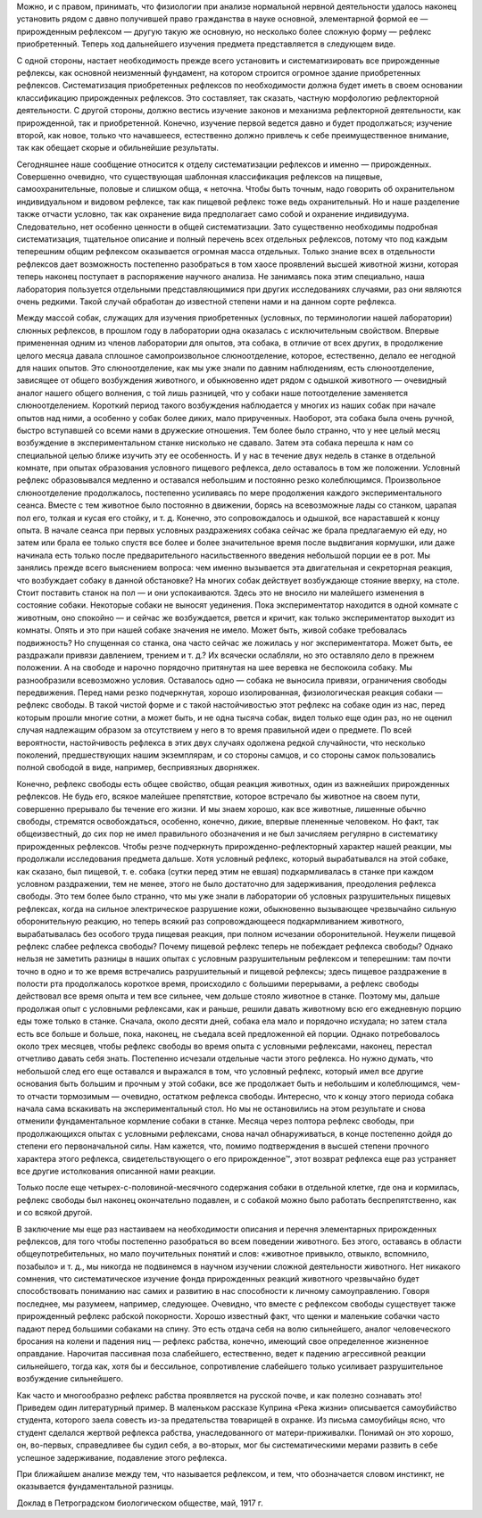 .. title: И.П. Павлов совместно с доктором М.М. Убергрицем: «Рефлекс свободы»
.. slug: Pavlov_reflex_of_freedom
.. date: 2016-09-27 10:02:00 UTC
.. tags: Наука, Политика
.. category: Научные статьи
.. link: 
.. description: Лекция И.П. Павлова
.. type: rst
.. previewimage: /images/post_images/Pavlov/Pavlov_in_RAN.jpg


.. thumbnail:: /images/post_images/Pavlov/Pavlov_in_RAN.jpg


Можно, и с правом, принимать, что физиологии при анализе нормальной нервной деятельности удалось наконец установить рядом с давно получившей право гражданства в науке основной, элементарной формой ее — прирожденным рефлексом — другую такую же основную, но несколько более сложную форму — рефлекс приобретенный. Теперь ход дальнейшего изучения предмета представляется в следующем виде.

.. TEASER_END

С одной стороны, настает необходимость прежде всего установить и систематизировать все прирожденные рефлексы, как основной неизменный фундамент, на котором строится огромное здание приобретенных рефлексов. Систематизация приобретенных рефлексов по необходимости должна будет иметь в своем основании классификацию прирожденных рефлексов. Это составляет, так сказать, частную морфологию рефлекторной деятельности. С другой стороны, должно вестись изучение законов и механизма рефлекторной деятельности, как прирожденной, так и приобретенной. Конечно, изучение первой ведется давно и будет продолжаться; изучение второй, как новое, только что начавшееся, естественно должно привлечь к себе преимущественное внимание, так как обещает скорые и обильнейшие результаты.

Сегодняшнее наше сообщение относится к отделу систематизации рефлексов и именно — прирожденных. Совершенно очевидно, что существующая шаблонная классификация рефлексов на пищевые, самоохранительные, половые и слишком обща, « неточна. Чтобы быть точным, надо говорить об охранительном индивидуальном и видовом рефлексе, так как пищевой рефлекс тоже ведь охранительный. Но и наше разделение также отчасти условно, так как охранение вида предполагает само собой и охранение индивидуума. Следовательно, нет особенно ценности в общей систематизации. Зато существенно необходимы подробная систематизация, тщательное описание и полный перечень всех отдельных рефлексов, потому что под каждым теперешним общим рефлексом оказывается огромная масса отдельных. Только знание всех в отдельности рефлексов дает возможность постепенно разобраться в том хаосе проявлений высшей животной жизни, которая теперь наконец поступает в распоряжение научного анализа. Не занимаясь пока этим специально, наша лаборатория пользуется отдельными представляющимися при других исследованиях случаями, раз они являются очень редкими. Такой случай обработан до известной степени нами и на данном сорте рефлекса.

Между массой собак, служащих для изучения приобретенных (условных, по терминологии нашей лаборатории) слюнных рефлексов, в прошлом году в лаборатории одна оказалась с исключительным свойством. Впервые примененная одним из членов лаборатории для опытов, эта собака, в отличие от всех других, в продолжение целого месяца давала сплошное самопроизвольное слюноотделение, которое, естественно, делало ее негодной для наших опытов. Это слюноотделение, как мы уже знали по давним наблюдениям, есть слюноотделение, зависящее от общего возбуждения животного, и обыкновенно идет рядом с одышкой животного — очевидный аналог нашего общего волнения, с той лишь разницей, что у собаки наше потоотделение заменяется слюноотделением. Короткий период такого возбуждения наблюдается у многих из наших собак при начале опытов над ними, а особенно у собак более диких, мало прирученных. Наоборот, эта собака была очень ручной, быстро вступавшей со всеми нами в дружеские отношения. Тем более было странно, что у нее целый месяц возбуждение в экспериментальном станке нисколько не сдавало. Затем эта собака перешла к нам со специальной целью ближе изучить эту ее особенность. И у нас в течение двух недель в станке в отдельной комнате, при опытах образования условного пищевого рефлекса, дело оставалось в том же положении. Условный рефлекс образовывался медленно и оставался небольшим и постоянно резко колеблющимся. Произвольное слюноотделение продолжалось, постепенно усиливаясь по мере продолжения каждого экспериментального сеанса. Вместе с тем животное было постоянно в движении, борясь на всевозможные лады со станком, царапая пол его, толкая и кусая его стойку, и т. д. Конечно, это сопровождалось и одышкой, все нараставшей к концу опыта. В начале сеанса при первых условных раздражениях собака сейчас же брала предлагаемую ей еду, но затем или брала ее только спустя все более и более значительное время после выдвигания кормушки, или даже начинала есть только после предварительного насильственного введения небольшой порции ее в рот. Мы занялись прежде всего выяснением вопроса: чем именно вызывается эта двигательная и секреторная реакция, что возбуждает собаку в данной обстановке? На многих собак действует возбуждающе стояние вверху, на столе. Стоит поставить станок на пол — и они успокаиваются. Здесь это не вносило ни малейшего изменения в состояние собаки. Некоторые собаки не выносят уединения. Пока экспериментатор находится в одной комнате с животным, оно спокойно — и сейчас же возбуждается, рвется и кричит, как только экспериментатор выходит из комнаты. Опять и это при нашей собаке значения не имело. Может быть, живой собаке требовалась подвижность? Но спущенная со станка, она часто сейчас же ложилась у ног экспериментатора. Может быть, ее раздражали привязи давлением, трением и т. д.? Их всячески ослабляли, но это оставляло дело в прежнем положении. А на свободе и нарочно порядочно притянутая на шее веревка не беспокоила собаку. Мы разнообразили всевозможно условия. Оставалось одно — собака не выносила привязи, ограничения свободы передвижения. Перед нами резко подчеркнутая, хорошо изолированная, физиологическая реакция собаки — рефлекс свободы. В такой чистой форме и с такой настойчивостью этот рефлекс на собаке один из нас, перед которым прошли многие сотни, а может быть, и не одна тысяча собак, видел только еще один раз, но не оценил случая надлежащим образом за отсутствием у него в то время правильной идеи о предмете. По всей вероятности, настойчивость рефлекса в этих двух случаях одолжена редкой случайности, что несколько поколений, предшествующих нашим экземплярам, и со стороны самцов, и со стороны самок пользовались полной свободой в виде, например, беспривязных дворняжек.

Конечно, рефлекс свободы есть общее свойство, общая реакция животных, один из важнейших прирожденных рефлексов. Не будь его, всякое малейшее препятствие, которое встречало бы животное на своем пути, совершенно прерывало бы течение его жизни. И мы знаем хорошо, как все животные, лишенные обычно свободы, стремятся освобождаться, особенно, конечно, дикие, впервые плененные человеком. Но факт, так общеизвестный, до сих пор не имел правильного обозначения и не был зачисляем регулярно в систематику прирожденных рефлексов. Чтобы резче подчеркнуть прирожденно-рефлекторный характер нашей реакции, мы продолжали исследования предмета дальше. Хотя условный рефлекс, который вырабатывался на этой собаке, как сказано, был пищевой, т. е. собака (сутки перед этим не евшая) подкармливалась в станке при каждом условном раздражении, тем не менее, этого не было достаточно для задерживания, преодоления рефлекса свободы. Это тем более было странно, что мы уже знали в лаборатории об условных разрушительных пищевых рефлексах, когда на сильное электрическое разрушение кожи, обыкновенно вызывающее чрезвычайно сильную оборонительную реакцию, но теперь всякий раз сопровождающееся подкармливанием животного, вырабатывалась без особого труда пищевая реакция, при полном исчезании оборонительной. Неужели пищевой рефлекс слабее рефлекса свободы? Почему пищевой рефлекс теперь не побеждает рефлекса свободы? Однако нельзя не заметить разницы в наших опытах с условным разрушительным рефлексом и теперешним: там почти точно в одно и то же время встречались разрушительный и пищевой рефлексы; здесь пищевое раздражение в полости рта продолжалось короткое время, происходило с большими перерывами, а рефлекс свободы действовал все время опыта и тем все сильнее, чем дольше стояло животное в станке. Поэтому мы, дальше продолжая опыт с условными рефлексами, как и раньше, решили давать животному всю его ежедневную порцию еды тоже только в станке. Сначала, около десяти дней, собака ела мало и порядочно исхудала; но затем стала есть все больше и больше, пока, наконец, не съедала всей предложенной ей порции. Однако потребовалось около трех месяцев, чтобы рефлекс свободы во время опыта с условными рефлексами, наконец, перестал отчетливо давать себя знать. Постепенно исчезали отдельные части этого рефлекса. Но нужно думать, что небольшой след его еще оставался и выражался в том, что условный рефлекс, который имел все другие основания быть большим и прочным у этой собаки, все же продолжает быть и небольшим и колеблющимся, чем-то отчасти тормозимым — очевидно, остатком рефлекса свободы. Интересно, что к концу этого периода собака начала сама вскакивать на экспериментальный стол. Но мы не остановились на этом результате и снова отменили фундаментальное кормление собаки в станке. Месяца через полтора рефлекс свободы, при продолжающихся опытах с условными рефлексами, снова начал обнаруживаться, в конце постепенно дойдя до степени его первоначальной силы. Нам кажется, что, помимо подтверждения в высшей степени прочного характера этого рефлекса, свидетельствующего о его прирожденное™, этот возврат рефлекса еще раз устраняет все другие истолкования описанной нами реакции.

Только после еще четырех-с-половиной-месячного содержания собаки в отдельной клетке, где она и кормилась, рефлекс свободы был наконец окончательно подавлен, и с собакой можно было работать беспрепятственно, как и со всякой другой.

В заключение мы еще раз настаиваем на необходимости описания и перечня элементарных прирожденных рефлексов, для того чтобы постепенно разобраться во всем поведении животного. Без этого, оставаясь в области общеупотребительных, но мало поучительных понятий и слов: «животное привыкло, отвыкло, вспомнило, позабыло» и т. д., мы никогда не подвинемся в научном изучении сложной деятельности животного. Нет никакого сомнения, что систематическое изучение фонда прирожденных реакций животного чрезвычайно будет способствовать пониманию нас самих и развитию в нас способности к личному самоуправлению. Говоря последнее, мы разумеем, например, следующее. Очевидно, что вместе с рефлексом свободы существует также прирожденный рефлекс рабской покорности. Хорошо известный факт, что щенки и маленькие собачки часто падают перед большими собаками на спину. Это есть отдача себя на волю сильнейшего, аналог человеческого бросания на колени и падения ниц — рефлекс рабства, конечно, имеющий свое определенное жизненное оправдание. Нарочитая пассивная поза слабейшего, естественно, ведет к падению агрессивной реакции сильнейшего, тогда как, хотя бы и бессильное, сопротивление слабейшего только усиливает разрушительное возбуждение сильнейшего.

Как часто и многообразно рефлекс рабства проявляется на русской почве, и как полезно сознавать это! Приведем один литературный пример. В маленьком рассказе Куприна «Река жизни» описывается самоубийство студента, которого заела совесть из-за предательства товарищей в охранке. Из письма самоубийцы ясно, что студент сделался жертвой рефлекса рабства, унаследованного от матери-приживалки. Понимай он это хорошо, он, во-первых, справедливее бы судил себя, а во-вторых, мог бы систематическими мерами развить в себе успешное задерживание, подавление этого рефлекса.

При ближайшем анализе между тем, что называется рефлексом, и тем, что обозначается словом инстинкт, не оказывается фундаментальной разницы.

Доклад в Петроградском биологическом обществе, май, 1917 г. 